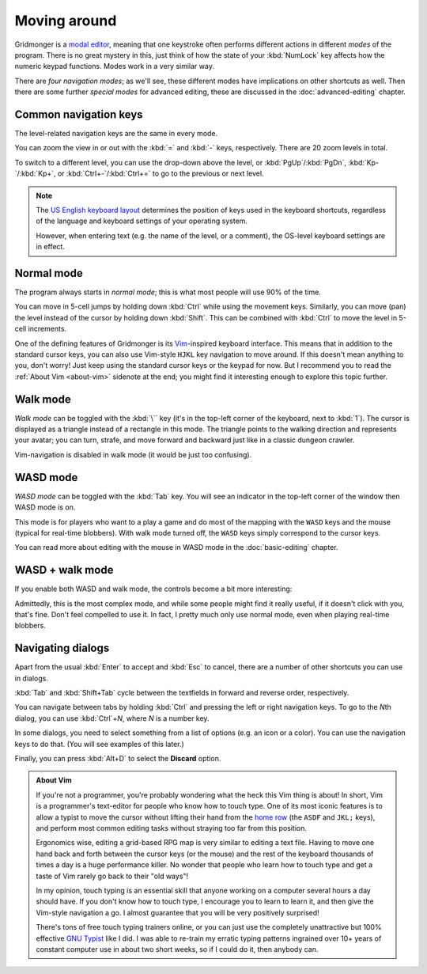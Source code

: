 *************
Moving around
*************

Gridmonger is a `modal editor
<https://en.wikipedia.org/wiki/Mode_(user_interface)>`_, meaning that one
keystroke often performs different actions in different *modes* of the
program.  There is no great mystery in this, just think of how the state of
your :kbd:`NumLock` key affects how the numeric keypad functions. Modes work
in a very similar way.

There are *four navigation modes*; as we'll see, these different modes have
implications on other shortcuts as well. Then there are some further *special
modes* for advanced editing, these are discussed in the :doc:`advanced-editing`
chapter.


Common navigation keys
======================

The level-related navigation keys are the same in every mode.


You can zoom the view in or out with the :kbd:`=` and :kbd:`-` keys,
respectively. There are 20 zoom levels in total.

To switch to a different level, you can use the drop-down above the level, or
:kbd:`PgUp`/:kbd:`PgDn`, :kbd:`Kp-`/:kbd:`Kp+`, or :kbd:`Ctrl+-`/:kbd:`Ctrl+=`
to go to the previous or next level.


.. note::

    The `US English keyboard layout
    <https://en.wikipedia.org/wiki/QWERTY#United_States>`_ determines the
    position of keys used in the keyboard shortcuts, regardless of the
    language and keyboard settings of your operating system.

    However, when entering text (e.g. the name of the level, or a comment),
    the OS-level keyboard settings are in effect.


Normal mode
===========

The program always starts in *normal mode*; this is what most people will
use 90% of the time.

.. raw:: html

    <table class="shortcuts std-move-keys">
      <thead>
        <tr>
          <th>Arrow</th>
          <th>Keypad</th>
          <th>Vim</th>
          <th></th>
        </tr>
      </thead>

      <tbody class="no-padding">
        <tr>
          <td><kbd>&larr;</kbd></td>
          <td><kbd>kp 4</kbd></td>
          <td><kbd>H</kbd></td>
          <td>Left</td>
        </tr>
        <tr>
          <td><kbd>&rarr;</kbd></td>
          <td><kbd>kp 6</kbd></td>
          <td><kbd>L</kbd></td>
          <td>Right</td>
        </tr>
        <tr>
          <td><kbd>&uarr;</kbd></td>
          <td><kbd>kp 8</kbd></td>
          <td><kbd>K</kbd></td>
          <td>Up</td>
        </tr>
        <tr>
          <td><kbd>&darr;</kbd></td>
          <td><kbd>kp 2</kbd><kbd>kp 5</kbd></td>
          <td><kbd>J</kbd></td>
          <td>Down</td>
        </tr>
      </tbody>
    </table>

You can move in 5-cell jumps by holding down :kbd:`Ctrl` while using the
movement keys. Similarly, you can move (pan) the level instead of the cursor by
holding down :kbd:`Shift`. This can be combined with :kbd:`Ctrl` to move the
level in 5-cell increments.

One of the defining features of Gridmonger is its `Vim
<https://en.wikipedia.org/wiki/Vim_(text_editor)>`_-inspired keyboard
interface. This means that in addition to the standard cursor keys, you can
also use Vim-style ``HJKL`` key navigation to move
around. If this doesn't mean anything to you, don't worry! Just keep using the
standard cursor keys or the keypad for now. But I recommend you to read the
:ref:`About Vim <about-vim>` sidenote at the end; you might find it interesting enough to explore this
topic further.


Walk mode
=========

*Walk mode* can be toggled with the :kbd:`\`` key (it's in the top-left corner
of the keyboard, next to :kbd:`1`). The cursor is displayed as a triangle
instead of a rectangle in this mode. The triangle points to the walking
direction and represents your avatar; you can turn, strafe, and move forward
and backward just like in a classic dungeon crawler.


.. raw:: html

    <table class="shortcuts std-move-keys">
      <thead>
        <tr>
          <th>Arrow</th>
          <th>Keypad</th>
          <th></th>
        </tr>
      </thead>
      <tbody class="no-padding">
        <tr>
          <td><kbd>&larr;</kbd>*</td>
          <td><kbd>kp 4</kbd>*</td>
          <td>Strafe left</td>
        </tr>
        <tr>
          <td><kbd>&rarr;</kbd>*</td>
          <td><kbd>kp 6</kbd>*</td>
          <td>Strafe right</td>
        </tr>
        <tr>
          <td><kbd>&uarr;</kbd>*</td>
          <td><kbd>kp 8</kbd>*</td>
          <td>Forward</td>
        </tr>
        <tr>
          <td><kbd>&darr;</kbd>*</td>
          <td><kbd>kp 2</kbd><kbd>kp 5</kbd>*</td>
          <td>Backward</td>
        </tr>
        <tr>
          <td>&ndash;</td>
          <td><kbd>kp 7</kbd></td>
          <td>Turn left</td>
        </tr>
        <tr>
          <td>&ndash;</td>
          <td><kbd>kp 9</kbd></td>
          <td>Turn right</td>
        </tr>
      </tbody>
    </table>

Vim-navigation is disabled in walk mode (it would be just too confusing).


WASD mode
=========

*WASD mode* can be toggled with the :kbd:`Tab` key. You will see an indicator
in the top-left corner of the window then WASD mode is on.

This mode is for players who want to a play a game and do most of the mapping
with the ``WASD`` keys and the mouse (typical for real-time blobbers). With
walk mode turned off, the ``WASD`` keys simply correspond to the cursor keys.

You can read more about editing with the mouse in WASD mode in
the :doc:`basic-editing` chapter.

.. rst-class:: style2

WASD + walk mode
================

If you enable both WASD and walk mode, the controls become a bit more
interesting:

.. raw:: html

    <table class="shortcuts std-move-keys">
      <thead>
        <tr>
          <th>Arrow</th>
          <th>Keypad</th>
          <th>WASD</th>
          <th></th>
        </tr>
      </thead>
      <tbody class="no-padding">
        <tr>
          <td><kbd>&larr;</kbd>*</td>
          <td><kbd>kp 4</kbd>*</td>
          <td><kbd>A</kbd></td>
          <td>Strafe left</td>
        </tr>
        <tr>
          <td><kbd>&rarr;</kbd>*</td>
          <td><kbd>kp 6</kbd>*</td>
          <td><kbd>D</kbd></td>
          <td>Strafe right</td>
        </tr>
        <tr>
          <td><kbd>&uarr;</kbd>*</td>
          <td><kbd>kp 8</kbd>*</td>
          <td><kbd>W</kbd></td>
          <td>Forward</td>
        </tr>
        <tr>
          <td><kbd>&darr;</kbd>*</td>
          <td><kbd>kp 2</kbd><kbd>kp 5</kbd>*</td>
          <td><kbd>S</kbd></td>
          <td>Backward</td>
        </tr>
        <tr>
          <td>&ndash;</td>
          <td><kbd>kp 7</kbd></td>
          <td><kbd>Q</kbd></td>
          <td>Turn left</td>
        </tr>
        <tr>
          <td>&ndash;</td>
          <td><kbd>kp 9</kbd></td>
          <td><kbd>E</kbd></td>
          <td>Turn right</td>
        </tr>
      </tbody>
    </table>


Admittedly, this is the most complex mode, and while some people might find it
really useful, if it doesn't click with you, that's fine. Don't feel compelled
to use it. In fact, I pretty much only use normal mode, even when playing
real-time blobbers.


.. rst-class:: style7 big

Navigating dialogs
==================

Apart from the usual :kbd:`Enter` to accept and :kbd:`Esc` to cancel, there
are a number of other shortcuts you can use in dialogs.

:kbd:`Tab` and :kbd:`Shift+Tab` cycle between the textfields in forward and
reverse order, respectively.

You can navigate between tabs by holding :kbd:`Ctrl` and pressing the left or
right navigation keys. To go to the *N*\ th dialog, you can use :kbd:`Ctrl`\
+\ *N*, where *N* is a number key.

In some dialogs, you need to select something from a list of options (e.g. an
icon or a color). You can use the navigation keys to do that. (You will see
examples of this later.)

Finally, you can press :kbd:`Alt+D` to select the **Discard** option.

.. raw:: html

   <div class="section style3"></div>


.. _about-vim:

.. admonition:: About Vim
   :class: sidenote about-vim

   If you're not a programmer, you're probably wondering what the heck this
   Vim thing is about! In short, Vim is a programmer's text-editor for people
   who know how to touch type. One of its most iconic features is to allow
   a typist to move the cursor without lifting their hand from the `home row
   <https://en.wikipedia.org/wiki/Touch_typing#Home_row>`_  (the ``ASDF`` and
   ``JKL;`` keys), and perform most common editing tasks without straying too
   far from this position.

   Ergonomics wise, editing a grid-based RPG map is very similar to editing
   a text file. Having to move one hand back and forth between the
   cursor keys (or the mouse) and the rest of the keyboard thousands of times
   a day is a huge performance killer. No wonder that people who learn how to
   touch type and get a taste of Vim rarely go back to their "old ways"!

   In my opinion, touch typing is an essential skill that anyone working on
   a computer several hours a day should have. If you don't know how to touch
   type, I encourage you to learn to learn it, and then give the Vim-style
   navigation a go. I almost guarantee that you will be very positively
   surprised!

   There's tons of free touch typing trainers online, or you can just use the
   completely unattractive but 100% effective `GNU Typist
   <https://www.gnu.org/savannah-checkouts/gnu/gtypist/gtypist.html>`_ like
   I did. I was able to re-train my erratic typing patterns ingrained over 10+
   years of constant computer use in about two short weeks, so if I could do
   it, then anybody can.

